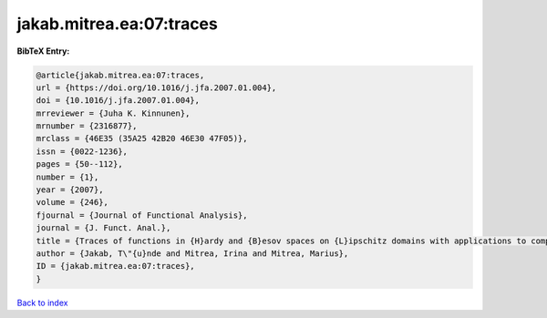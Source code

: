 jakab.mitrea.ea:07:traces
=========================

.. :cite:t:`jakab.mitrea.ea:07:traces`

.. bibliography:: ../../All.bib

**BibTeX Entry:**

.. code-block:: bibtex

   @article{jakab.mitrea.ea:07:traces,
   url = {https://doi.org/10.1016/j.jfa.2007.01.004},
   doi = {10.1016/j.jfa.2007.01.004},
   mrreviewer = {Juha K. Kinnunen},
   mrnumber = {2316877},
   mrclass = {46E35 (35A25 42B20 46E30 47F05)},
   issn = {0022-1236},
   pages = {50--112},
   number = {1},
   year = {2007},
   volume = {246},
   fjournal = {Journal of Functional Analysis},
   journal = {J. Funct. Anal.},
   title = {Traces of functions in {H}ardy and {B}esov spaces on {L}ipschitz domains with applications to compensated compactness and the theory of {H}ardy and {B}ergman type spaces},
   author = {Jakab, T\"{u}nde and Mitrea, Irina and Mitrea, Marius},
   ID = {jakab.mitrea.ea:07:traces},
   }

`Back to index <../index>`_
